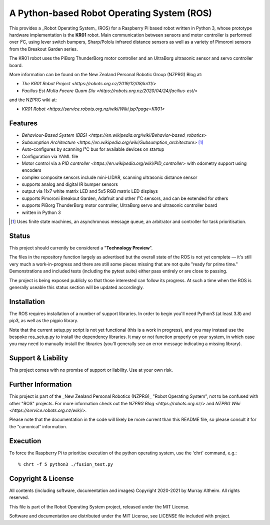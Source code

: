 *******************************************
A Python-based Robot Operating System (ROS)
*******************************************

This provides a _Robot Operating System_ (ROS) for a Raspberry Pi based robot
written in Python 3, whose prototype hardware implementation is the **KR01** robot.
Main communication between sensors and motor controller is performed over I²C,
using lever switch bumpers, Sharp/Pololu infrared distance sensors as well as a
variety of Pimoroni sensors from the Breakout Garden series.

.. image:: https://service.robots.org.nz/wiki/attach/KR01/KR01-0533-1280x584.jpg
   :width: 1280px
   :align: center
   :height: 584px
   :alt: The KR01 Robot

The KR01 robot uses the PiBorg ThunderBorg motor controller and an UltraBorg
ultrasonic sensor and servo controller board.

More information can be found on the New Zealand Personal Robotic Group (NZPRG) Blog at:

* `The KR01 Robot Project <https://robots.org.nz/2019/12/08/kr01/>`
* `Facilius Est Multa Facere Quam Diu <https://robots.org.nz/2020/04/24/facilius-est/>`

and the NZPRG wiki at:

* `KR01 Robot <https://service.robots.org.nz/wiki/Wiki.jsp?page=KR01>`


Features
********

* `Behaviour-Based System (BBS) <https://en.wikipedia.org/wiki/Behavior-based_robotics>`
* `Subsumption Architecture <https://en.wikipedia.org/wiki/Subsumption_architecture>` [#f1]_
* Auto-configures by scanning I²C bus for available devices on startup
* Configuration via YAML file
* Motor control via a `PID controller <https://en.wikipedia.org/wiki/PID_controller>` with odometry support using encoders
* complex composite sensors include mini-LIDAR, scanning ultrasonic distance sensor
* supports analog and digital IR bumper sensors
* output via 11x7 white matrix LED and 5x5 RGB matrix LED displays
* supports Pimoroni Breakout Garden, Adafruit and other I²C sensors, and can be extended for others
* supports PiBorg ThunderBorg motor controller, UltraBorg servo and ultrasonic controller board
* written in Python 3

.. [#f1] Uses finite state machines, an asynchronous message queue, an arbitrator and controller for task prioritisation.


Status
******

This project should currently be considered a "**Technology Preview**".

The files in the repository function largely as advertised but the overall state
of the ROS is not yet complete — it's still very much a work-in-progress and
there are still some pieces missing that are not quite "ready for prime time."
Demonstrations and included tests (including the pytest suite) either pass
entirely or are close to passing.

The project is being exposed publicly so that those interested can follow its
progress. At such a time when the ROS is generally useable this status section
will be updated accordingly.


Installation
************

The ROS requires installation of a number of support libraries. In order to
begin you'll need Python3 (at least 3.8) and pip3, as well as the pigpio library.

Note that the current setup.py script is not yet functional (this is a work in
progress), and you may instead use the bespoke ros_setup.py to install the
dependency libraries. It may or not function properly on your system, in which
case you may need to manually install the libraries (you'll generally see an
error message indicating a missing library).


Support & Liability
*******************

This project comes with no promise of support or liability. Use at your own risk.


Further Information
*******************

This project is part of the _New Zealand Personal Robotics (NZPRG)_ "Robot
Operating System", not to be confused with other "ROS" projects. For more
information check out the `NZPRG Blog <https://robots.org.nz/>` and
`NZPRG Wiki <https://service.robots.org.nz/wiki/>`.

Please note that the documentation in the code will likely be more current
than this README file, so please consult it for the "canonical" information.


Execution
*********

To force the Raspberry Pi to prioritise execution of the python operating
system, use the 'chrt' command, e.g.::

    % chrt -f 5 python3 ./fusion_test.py



Copyright & License
*******************

All contents (including software, documentation and images) Copyright 2020-2021
by Murray Altheim. All rights reserved.

This file is part of the Robot Operating System project, released under the MIT License.

Software and documentation are distributed under the MIT License, see LICENSE
file included with project.

